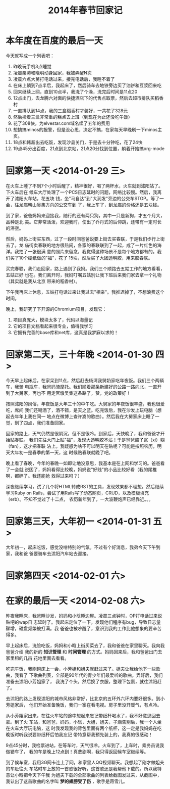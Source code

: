 #+TITLE: 2014年春节回家记

* 本年度在百度的最后一天

今天就写成一个列表吧：
1. 昨晚玩手机3点睡觉
2. 凌晨栗涛和晓明动身回家，我被弄醒N次
3. 凌晨六点大舅打电话过来，接完电话后，我睡不着了
4. 在床上躺到7点半后，我起床了，然后骑车去地铁旁边买了油饼和豆浆回来吃
5. 回来继续上网，直到10点半，我洗了个澡，洗完后时间是11点20
6. 12点出门，去龙腾六对面的快捷酒店下的代售点取票，然后去超市排队买稻香村
7. 一直排队到14点，我的三盒稻香村才装好，一共花了328元
8. 然后拎着三盒非常重的糕点去上班（到现在为止还没吃午饭）
9. 花了308快，为elvestar.com域名续了五年的费用
10. 想搞搞minos的报警，但是没心思，决定不搞，在家每天早晚刷一下minos主页。
11. 18点和韩超出去吃饭，发现沙县关门，于是去十分钟吃，花了24快
12. 19点45分出百度，21点到北京站，21点20分找到位置，躺着开始搞org-mode

* 回家第一天 <2014-01-29 三>

在火车上睡了不到7个小时后醒了，精神很好，喝了两杯水，火车就到沭阳站了。下火车后在
候车大厅处理了一个PCS日志延时的问题，网络比较慢。然后，我离开了沭阳火车站，花五块
钱，坐"马自达"到"大润发"旁边的公交车STOP。等了一会，往龙庙韩山吴集方向的公交车到
了，我上车了，到龙庙的价格还是五块钱。

到了家，爸爸妈妈来迎接我，随行的还有两只狗，其中一只是新狗，才五个月大，品种是北
美。它非常活泼，欢迎我时，使出了乔丹式的后仰跳，还带有一定时长的滞空。

然后，妈妈上街买东西，过了一段时间爸爸说要上街去买春联，于是我们步行上街去了。龙
庙街卖春联的地方很热闹，各家的春联联到了一起，成了一片红色的海洋。我拍了一张很满
意的照片来留念，我觉得这种场景不是每个地方都有的。我们买了10个硬纸做的"福"，花了
15块，然后买了大团透明胶，用来胶春联。

买完春联，我们走回家，路上遇到了我妈。我们三个顺路去五姑工作的地方看看，五姑正好
也在。我们离开时，我妈叮嘱五姑别让我下班后来我们家去拿一个礼物（其实就是我从北京
带来的稻香村）。

下午我再床上休息，五姑打电话过来让我过去"相亲"。我推迟掉了，不想浪费这个时间。

晚上，我研究了下开源的Chromium项目，发现它：
1. 项目真庞大，模块太多了，代码以海量记
2. 它的项目文档看起来很专业，值得我学习
3. 它拥有完善的base库和net库，这真是我梦寐以求的！
   
* 回家第二天，三十年晚 <2014-01-30 四>  

今天早上起床后，在家呆到11点，然后赶去杨湾我舅奶家吃年夜饭。我们三个两辆车，我骑
电瓶车，我爸妈骑摩托。我们顺着那条新建好的公路一路向北，一直开到了大舅家，再也不
用走官墩吴集这条路了，赞，党的政策好！

按照沭阳的风俗，年夜饭是大年三十的中午吃。大舅家的年夜饭很丰盛，我也很爱吃，席间
我们还喝酒了，酒不错，是天之蓝。吃完饭后，我在沙发上玩电脑（想起去年年上我在同一
地点在微博上查许嵩的歌曲）。然后我在大舅家床上睡了一觉，到了四点，我们准备回家。

回家的路上，天气仍然是很阴沉，但不是很冷。到家后，天快晚了，我和爸爸才开始贴春联。
我们先往大门上贴"福"，发现大透明胶不沾！于是爸爸熬了浆（xi）糊（fan），这才把春联
沾上。我疑惑为啥不可以明天在贴呢？可能是按照农历，明天大年初一是春季的第一天，这
时候贴春联就晚了吧。

晚上看了春晚，今年的春晚一如即让地没意思，我基本是在上网和学习的。爸爸看了一会就
说困了，妈妈看得比较晚，妈妈说"好贱"的小品比较好看（我的尾椎啊，都碎了。我还能抢
救得过来吗？）

深夜继续学习，试了几个将HTML转成RST的工具，发现效果都不理想。然后继续学习Ruby on
Rails，尝试了用Rails写了动态网页，CRUD，以及模板填充（erb）。不知不觉过了十二点，
农历新年到了，一大波鞭炮声已经靠近。。。

* 回家第三天，大年初一 <2014-01-31 五>

大年初一，起床吃饭，感觉没啥特别的气氛。不过有个好消息，我弟今天下午到家，我和爸
爸要骑车去沭阳汽车站去迎接。

* 回家第四天 <2014-02-01 六>

* 在家的最后一天 <2014-02-08 六>

昨夜我睡床，我爸睡沙发，妈妈和小晗睡边屋。凌晨三点钟时，OP打电话过来说贴吧的wap日
志延时了。我起床定位了一下，发现他们程序有bug，导致日志量骤增，磁盘频繁被打满。我
爸爸也被吵醒了，意识到我的工作比他想象的要辛苦得多。

早上起床后，洗脸吃饭，妈妈和小晗上街买菜去了，我和爸爸在家里聊天。我向我爸爸介绍
我的新的 *知识管理* 和 *时间管理* 的方式。妈妈回来后，我和爸爸出门去家里租的几亩
花地里面去看看。

吃完午饭，我刚趟床上一会，小芳姐和姐夫就赶过来了。姐夫让我给他下一些歌曲，我看了
下歌曲列表，全部是90年代的青少年们最爱听的歌曲。弄好后，我们准备去沭阳小芳姐家了，
我洗了个头，然后换了衣服，整理下包裹，就往沭阳赶了。

去沭阳的路上发现沭阳的城市风格非常好，比北京的五环外六环内要好很多。到小芳姐家后，
他们开始准备晚饭，我们一家在看电视。房子里没开暖气，有点冷。

从小芳姐家出来，在往火车站的途中想起来忘记带纸杯喝水了，我不好意思回去拿。到了火
车站，和爸爸，妈妈，小晗，大姐，姐夫，子涵告别后，我一个人坐在火车大厅玩电脑，这
时我发现我的背包里面有两个纸杯，这一定是我妈妈在吃晚饭时听我说要带纸杯后怕我忘记
带特意帮我预先装上的，我真的很感动！

9点45分时，我检票进站，在等车时，天气很冷。火车到了，上车时，乘务员说我做错车了，
我的车是晚上12点到！真悲剧啊，我只得返回候车室继续等。

到了候车室，我用3G网卡连上了网，和家里人QQ视频聊天。我想起了刚才做姐夫的车赶往火
车站时车上放的一首歌很好听，这首歌还是我帮他下载的。所以我特意让小晗把今天下午我
为姐夫下载的全部歌曲的列表给截图发过来，从截图中，我认出了这首歌曲的名字叫
*梦的翅膀受了伤* ，歌手是蒋雪儿。
